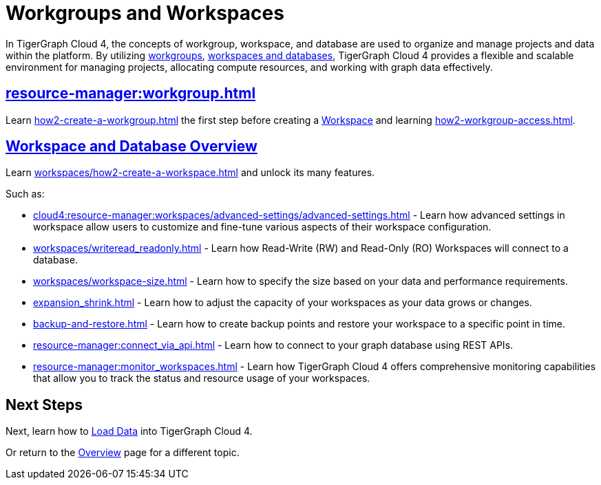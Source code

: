 = Workgroups and Workspaces
:experimental:

In TigerGraph Cloud 4, the concepts of workgroup, workspace, and database are used to organize and manage projects and data within the platform.
By utilizing xref:cloud4:resource-manager:workgroup.adoc[workgroups], xref:cloud4:resource-manager:workspaces/workspace.adoc[workspaces and databases], TigerGraph Cloud 4 provides a flexible and scalable environment for managing projects, allocating compute resources, and working with graph data effectively.

////
[CAUTION]
====
TigerGraph Cloud 4 is still in beta release and the documentation is in progress.
====

[IMPORTANT]
====
TigerGraph Cloud 4 beta is  for personal or R&D use and not for production use.

It is not covered by our xref:cloud4:resources:terms_conditions.adoc[].
====
////

== xref:resource-manager:workgroup.adoc[]

Learn xref:how2-create-a-workgroup.adoc[] the first step before creating a xref:workspaces/workspace.adoc[Workspace]
and learning xref:how2-workgroup-access.adoc[].


== xref:cloud4:resource-manager:workspaces/workspace.adoc[Workspace and Database Overview]
Learn xref:workspaces/how2-create-a-workspace.adoc[] and unlock its many features.

Such as:

* xref:cloud4:resource-manager:workspaces/advanced-settings/advanced-settings.adoc[]
-
Learn how advanced settings in workspace allow users to customize and fine-tune various aspects of their workspace configuration.

* xref:workspaces/writeread_readonly.adoc[]
-
Learn how Read-Write (RW) and Read-Only (RO) Workspaces will connect to a database.

* xref:workspaces/workspace-size.adoc[]
-
Learn how to specify the size based on your data and performance requirements.

* xref:expansion_shrink.adoc[]
-
Learn how to adjust the capacity of  your workspaces as your data grows or changes.

* xref:backup-and-restore.adoc[]
-
Learn how to create backup points and restore your workspace to a specific point in time.

* xref:resource-manager:connect_via_api.adoc[]
-
Learn how to connect to your graph database using REST APIs.

* xref:resource-manager:monitor_workspaces.adoc[]
-
Learn how TigerGraph Cloud 4 offers comprehensive monitoring capabilities that allow you to track the status and resource usage of your workspaces.

== Next Steps

Next, learn how to xref:load-data:index.adoc[Load Data] into TigerGraph Cloud 4.

Or return to the xref:cloud4:overview:index.adoc[Overview] page for a different topic.



